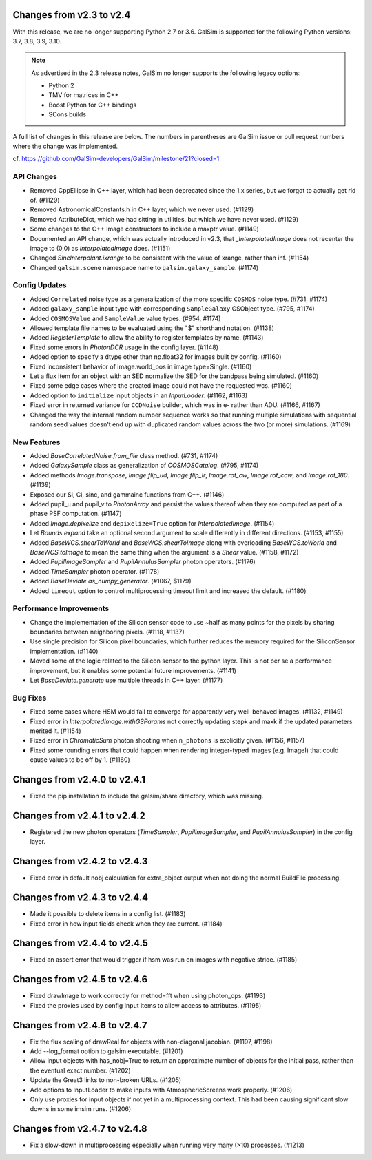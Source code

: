 Changes from v2.3 to v2.4
=========================

With this release, we are no longer supporting Python 2.7 or 3.6.
GalSim is supported for the following Python versions: 3.7, 3.8, 3.9, 3.10.

.. note::

    As advertised in the 2.3 release notes, GalSim no longer supports the
    following legacy options:

    * Python 2
    * TMV for matrices in C++
    * Boost Python for C++ bindings
    * SCons builds

A full list of changes in this release are below.  The numbers in parentheses
are GalSim issue or pull request numbers where the change was implemented.

cf. https://github.com/GalSim-developers/GalSim/milestone/21?closed=1

API Changes
-----------

- Removed CppEllipse in C++ layer, which had been deprecated since the 1.x series, but we forgot
  to actually get rid of. (#1129)
- Removed AstronomicalConstants.h in C++ layer, which we never used. (#1129)
- Removed AttributeDict, which we had sitting in utilities, but which we have never used.
  (#1129)
- Some changes to the C++ Image constructors to include a maxptr value. (#1149)
- Documented an API change, which was actually introduced in v2.3, that `_InterpolatedImage` does
  not recenter the image to (0,0) as `InterpolatedImage` does. (#1151)
- Changed `SincInterpolant.ixrange` to be consistent with the value of xrange, rather than inf.
  (#1154)
- Changed ``galsim.scene`` namespace name to ``galsim.galaxy_sample``. (#1174)


Config Updates
--------------

- Added ``Correlated`` noise type as a generalization of the more specific ``COSMOS`` noise type.
  (#731, #1174)
- Added ``galaxy_sample`` input type with corresponding ``SampleGalaxy`` GSObject type.
  (#795, #1174)
- Added ``COSMOSValue`` and ``SampleValue`` value types. (#954, #1174)
- Allowed template file names to be evaluated using the "$" shorthand notation. (#1138)
- Added `RegisterTemplate` to allow the ability to register templates by name. (#1143)
- Fixed some errors in `PhotonDCR` usage in the config layer. (#1148)
- Added option to specify a dtype other than np.float32 for images built by config. (#1160)
- Fixed inconsistent behavior of image.world_pos in image type=Single. (#1160)
- Let a flux item for an object with an SED normalize the SED for the bandpass being
  simulated. (#1160)
- Fixed some edge cases where the created image could not have the requested wcs. (#1160)
- Added option to ``initialize`` input objects in an `InputLoader`. (#1162, #1163)
- Fixed error in returned variance for ``CCDNoise`` builder, which was in e- rather than ADU.
  (#1166, #1167)
- Changed the way the internal random number sequence works so that running multiple simulations
  with sequential random seed values doesn't end up with duplicated random values across the
  two (or more) simulations. (#1169)


New Features
------------

- Added `BaseCorrelatedNoise.from_file` class method. (#731, #1174)
- Added `GalaxySample` class as generalization of `COSMOSCatalog`. (#795, #1174)
- Added methods `Image.transpose`, `Image.flip_ud`, `Image.flip_lr`, `Image.rot_cw`,
  `Image.rot_ccw`, and `Image.rot_180`. (#1139)
- Exposed our Si, Ci, sinc, and gammainc functions from C++. (#1146)
- Added pupil_u and pupil_v to `PhotonArray` and persist the values thereof when they are
  computed as part of a phase PSF computation. (#1147)
- Added `Image.depixelize` and ``depixelize=True`` option for `InterpolatedImage`. (#1154)
- Let `Bounds.expand` take an optional second argument to scale differently in different
  directions. (#1153, #1155)
- Added `BaseWCS.shearToWorld` and `BaseWCS.shearToImage` along with overloading
  `BaseWCS.toWorld` and `BaseWCS.toImage` to mean the same thing when the argument is a
  `Shear` value. (#1158, #1172)
- Added `PupilImageSampler` and `PupilAnnulusSampler` photon operators. (#1176)
- Added `TimeSampler` photon operator. (#1178)
- Added `BaseDeviate.as_numpy_generator`. (#1067, $1179)
- Added ``timeout`` option to control multiprocessing timeout limit and increased the default. (#1180)


Performance Improvements
------------------------

- Change the implementation of the Silicon sensor code to use ~half as many points for the pixels
  by sharing boundaries between neighboring pixels. (#1118, #1137)
- Use single precision for Silicon pixel boundaries, which further reduces the memory required
  for the SiliconSensor implementation. (#1140)
- Moved some of the logic related to the Silicon sensor to the python layer.  This is not per se
  a performance improvement, but it enables some potential future improvements. (#1141)
- Let `BaseDeviate.generate` use multiple threads in C++ layer. (#1177)


Bug Fixes
---------

- Fixed some cases where HSM would fail to converge for apparently very well-behaved images.
  (#1132, #1149)
- Fixed error in `InterpolatedImage.withGSParams` not correctly updating stepk and maxk
  if the updated parameters merited it. (#1154)
- Fixed error in `ChromaticSum` photon shooting when ``n_photons`` is explicitly given.
  (#1156, #1157)
- Fixed some rounding errors that could happen when rendering integer-typed images
  (e.g. ImageI) that could cause values to be off by 1. (#1160)


Changes from v2.4.0 to v2.4.1
=============================

- Fixed the pip installation to include the galsim/share directory, which was missing.

Changes from v2.4.1 to v2.4.2
=============================

- Registered the new photon operators (`TimeSampler`, `PupilImageSampler`, and
  `PupilAnnulusSampler`) in the config layer.

Changes from v2.4.2 to v2.4.3
=============================

- Fixed error in default nobj calculation for extra_object output when not doing the
  normal BuildFile processing.

Changes from v2.4.3 to v2.4.4
=============================

- Made it possible to delete items in a config list. (#1183)
- Fixed error in how input fields check when they are current. (#1184)

Changes from v2.4.4 to v2.4.5
=============================

- Fixed an assert error that would trigger if hsm was run on images with negative stride. (#1185)

Changes from v2.4.5 to v2.4.6
=============================

- Fixed drawImage to work correctly for method=fft when using photon_ops. (#1193)
- Fixed the proxies used by config Input items to allow access to attributes. (#1195)

Changes from v2.4.6 to v2.4.7
=============================

- Fix the flux scaling of drawReal for objects with non-diagonal jacobian. (#1197, #1198)
- Add --log_format option to galsim executable. (#1201)
- Allow input objects with has_nobj=True to return an approximate number of objects for the
  initial pass, rather than the eventual exact number. (#1202)
- Update the Great3 links to non-broken URLs. (#1205)
- Add options to InputLoader to make inputs with AtmosphericScreens work properly. (#1206)
- Only use proxies for input objects if not yet in a multiprocessing context. This had been
  causing significant slow downs in some imsim runs. (#1206)

Changes from v2.4.7 to v2.4.8
=============================

- Fix a slow-down in multiprocessing especially when running very many (>10) processes. (#1213)
